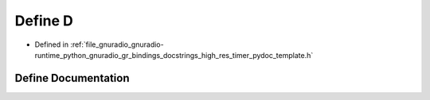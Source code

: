 .. _exhale_define_high__res__timer__pydoc__template_8h_1a74021f021dcdfbb22891787b79c5529d:

Define D
========

- Defined in :ref:`file_gnuradio_gnuradio-runtime_python_gnuradio_gr_bindings_docstrings_high_res_timer_pydoc_template.h`


Define Documentation
--------------------


.. doxygendefine:: D
   :project: gnuradio